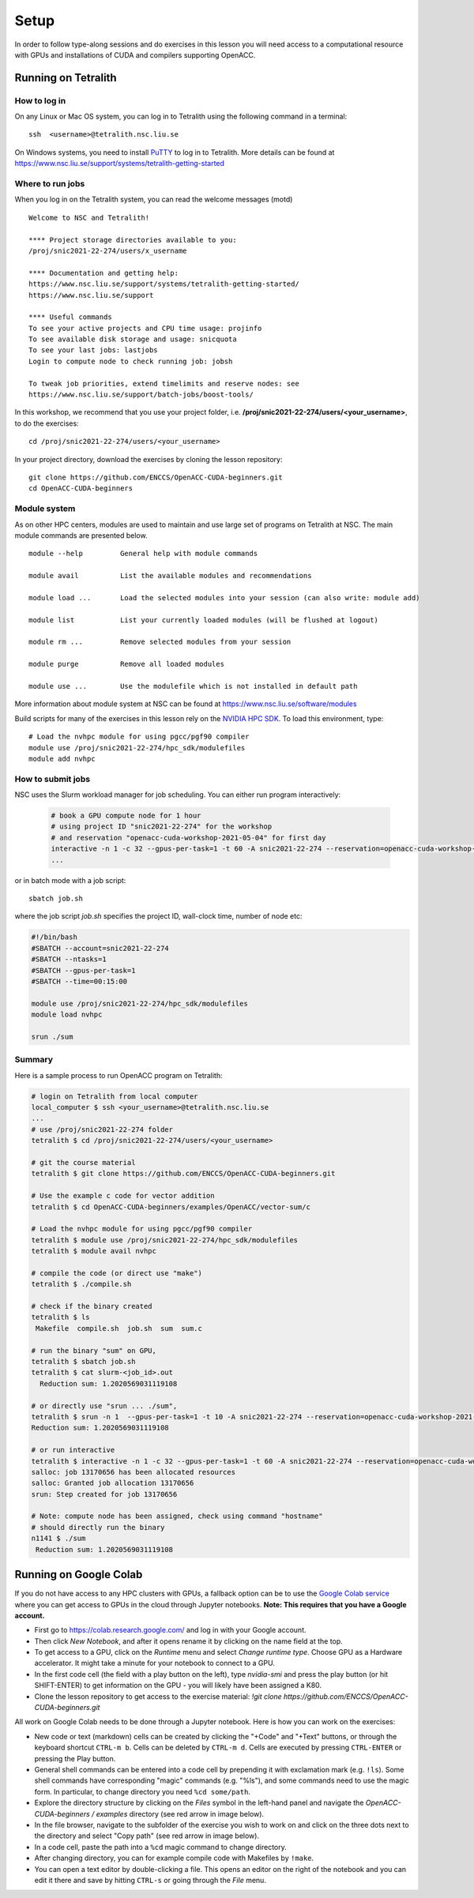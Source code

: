 .. _setup:

Setup
=====

In order to follow type-along sessions and do exercises in this lesson
you will need access to a computational resource with GPUs and
installations of CUDA and compilers supporting OpenACC.

.. callout:: Where to run the exercises

   During an ENCCS workshop the primary way to do the exercises is to use
   the cluster available to workshop participants. You can find instruction
   for the Tetralith cluster below.

   If you do not have access to Tetralith but you have a user account on another
   GPU cluster you can use that instead - note however that you will need to
   adapt the instructions below according to the specifics of that cluster.

   If you do not have access to any GPU cluster, you can follow the instructions
   below on how to use Google Colab.
   

Running on Tetralith
--------------------

How to log in
^^^^^^^^^^^^^

On any Linux or Mac OS system, you can log in to Tetralith using the following
command in a terminal::

  ssh  <username>@tetralith.nsc.liu.se

On Windows systems, you need to install
`PuTTY <https://www.chiark.greenend.org.uk/~sgtatham/putty/>`__ to log in
to Tetralith. More details can be found at
https://www.nsc.liu.se/support/systems/tetralith-getting-started

Where to run jobs
^^^^^^^^^^^^^^^^^

When you log in on the Tetralith system, you can read the welcome messages (motd) ::

 Welcome to NSC and Tetralith!

 **** Project storage directories available to you:
 /proj/snic2021-22-274/users/x_username

 **** Documentation and getting help:
 https://www.nsc.liu.se/support/systems/tetralith-getting-started/
 https://www.nsc.liu.se/support

 **** Useful commands
 To see your active projects and CPU time usage: projinfo
 To see available disk storage and usage: snicquota
 To see your last jobs: lastjobs
 Login to compute node to check running job: jobsh

 To tweak job priorities, extend timelimits and reserve nodes: see
 https://www.nsc.liu.se/support/batch-jobs/boost-tools/

In this workshop, we recommend that you use your project folder,
i.e. **/proj/snic2021-22-274/users/<your_username>**, to do the exercises:: 

 cd /proj/snic2021-22-274/users/<your_username>

In your project directory, download the exercises by cloning the lesson
repository::

  git clone https://github.com/ENCCS/OpenACC-CUDA-beginners.git
  cd OpenACC-CUDA-beginners

Module system
^^^^^^^^^^^^^

As on other HPC centers, modules are used to maintain and use large
set of programs on Tetralith at NSC. The main module commands are
presented below. ::

 module --help         General help with module commands
 
 module avail          List the available modules and recommendations
 
 module load ...       Load the selected modules into your session (can also write: module add)
 
 module list           List your currently loaded modules (will be flushed at logout)

 module rm ...         Remove selected modules from your session

 module purge          Remove all loaded modules

 module use ...        Use the modulefile which is not installed in default path

More information about module system at NSC can be found at
https://www.nsc.liu.se/software/modules

Build scripts for many of the exercises in this lesson rely on the
`NVIDIA HPC SDK <https://developer.nvidia.com/hpc-sdk>`__. To load
this environment, type::

  # Load the nvhpc module for using pgcc/pgf90 compiler
  module use /proj/snic2021-22-274/hpc_sdk/modulefiles
  module add nvhpc

How to submit jobs
^^^^^^^^^^^^^^^^^^

NSC uses the Slurm workload manager for job
scheduling. You can either run program interactively:

  .. code-block::
         
     # book a GPU compute node for 1 hour
     # using project ID "snic2021-22-274" for the workshop
     # and reservation "openacc-cuda-workshop-2021-05-04" for first day
     interactive -n 1 -c 32 --gpus-per-task=1 -t 60 -A snic2021-22-274 --reservation=openacc-cuda-workshop-2021-05-04
     ...
     
or in batch mode with a job script::

     sbatch job.sh

where the job script *job.sh* specifies the project ID, wall-clock time, number of node etc:

.. code-block:: bash
     
   #!/bin/bash
   #SBATCH --account=snic2021-22-274
   #SBATCH --ntasks=1
   #SBATCH --gpus-per-task=1
   #SBATCH --time=00:15:00

   module use /proj/snic2021-22-274/hpc_sdk/modulefiles
   module load nvhpc

   srun ./sum

  
Summary 
^^^^^^^

Here is a sample process to run OpenACC program on Tetralith:

.. code-block:: bash

  # login on Tetralith from local computer
  local_computer $ ssh <your_username>@tetralith.nsc.liu.se
  ...
  # use /proj/snic2021-22-274 folder
  tetralith $ cd /proj/snic2021-22-274/users/<your_username>

  # git the course material
  tetralith $ git clone https://github.com/ENCCS/OpenACC-CUDA-beginners.git

  # Use the example c code for vector addition
  tetralith $ cd OpenACC-CUDA-beginners/examples/OpenACC/vector-sum/c

  # Load the nvhpc module for using pgcc/pgf90 compiler
  tetralith $ module use /proj/snic2021-22-274/hpc_sdk/modulefiles
  tetralith $ module avail nvhpc

  # compile the code (or direct use "make")
  tetralith $ ./compile.sh

  # check if the binary created
  tetralith $ ls
   Makefile  compile.sh  job.sh  sum  sum.c

  # run the binary "sum" on GPU, 
  tetralith $ sbatch job.sh
  tetralith $ cat slurm-<job_id>.out
    Reduction sum: 1.2020569031119108

  # or directly use "srun ... ./sum",
  tetralith $ srun -n 1  --gpus-per-task=1 -t 10 -A snic2021-22-274 --reservation=openacc-cuda-workshop-2021-05-04 ./sum
  Reduction sum: 1.2020569031119108

  # or run interactive
  tetralith $ interactive -n 1 -c 32 --gpus-per-task=1 -t 60 -A snic2021-22-274 --reservation=openacc-cuda-workshop-2021-05-04
  salloc: job 13170656 has been allocated resources
  salloc: Granted job allocation 13170656
  srun: Step created for job 13170656
  
  # Note: compute node has been assigned, check using command "hostname"
  # should directly run the binary
  n1141 $ ./sum
   Reduction sum: 1.2020569031119108
     

Running on Google Colab
-----------------------

If you do not have access to any HPC clusters with GPUs, a fallback option
can be to use the `Google Colab service <https://colab.research.google.com/>`__
where you can get access to GPUs in the cloud through Jupyter notebooks.
**Note: This requires that you have a Google account.**

- First go to https://colab.research.google.com/ and log in with your Google account.
- Then click *New Notebook*, and after it opens rename it by clicking on the name
  field at the top.
- To get access to a GPU, click on the *Runtime* menu and select *Change runtime type*.
  Choose GPU as a Hardware accelerator. It might take a minute for your notebook to
  connect to a GPU.
- In the first code cell (the field with a play button on the left), type
  `nvidia-smi` and press the play button (or hit SHIFT-ENTER) to get
  information on the GPU - you will likely have been assigned a K80.
- Clone the lesson repository to get access to the exercise material:
  `!git clone https://github.com/ENCCS/OpenACC-CUDA-beginners.git`

All work on Google Colab needs to be done through a Jupyter notebook.
Here is how you can work on the exercises:

- New code or text (markdown) cells can be created by clicking the "+Code" and "+Text" buttons,
  or through the keyboard shortcut ``CTRL-m b``. Cells can be deleted by ``CTRL-m d``.
  Cells are executed by pressing ``CTRL-ENTER`` or pressing the Play button.
- General shell commands can be entered into a code cell by prepending it with
  exclamation mark (e.g. ``!ls``). Some shell commands have corresponding "magic" commands (e.g. "%ls"),
  and some commands need to use the magic form. In particular, to change directory you need ``%cd some/path``.
- Explore the directory structure by clicking on the *Files* symbol in the left-hand
  panel and navigate the *OpenACC-CUDA-beginners / examples* directory (see red arrow in image below).
- In the file browser, navigate to the subfolder of the exercise you wish to work on and
  click on the three dots next to the directory and select "Copy path" (see red arrow in image below).
- In a code cell, paste the path into a ``%cd`` magic command to change directory.
- After changing directory, you can for example compile code with Makefiles by ``!make``.
- You can open a text editor by double-clicking a file. This opens an editor on the right of the
  notebook and you can edit it there and save by hitting ``CTRL-s`` or going through the *File* menu.

.. image:: img/colab.png
   :scale: 50%	   

